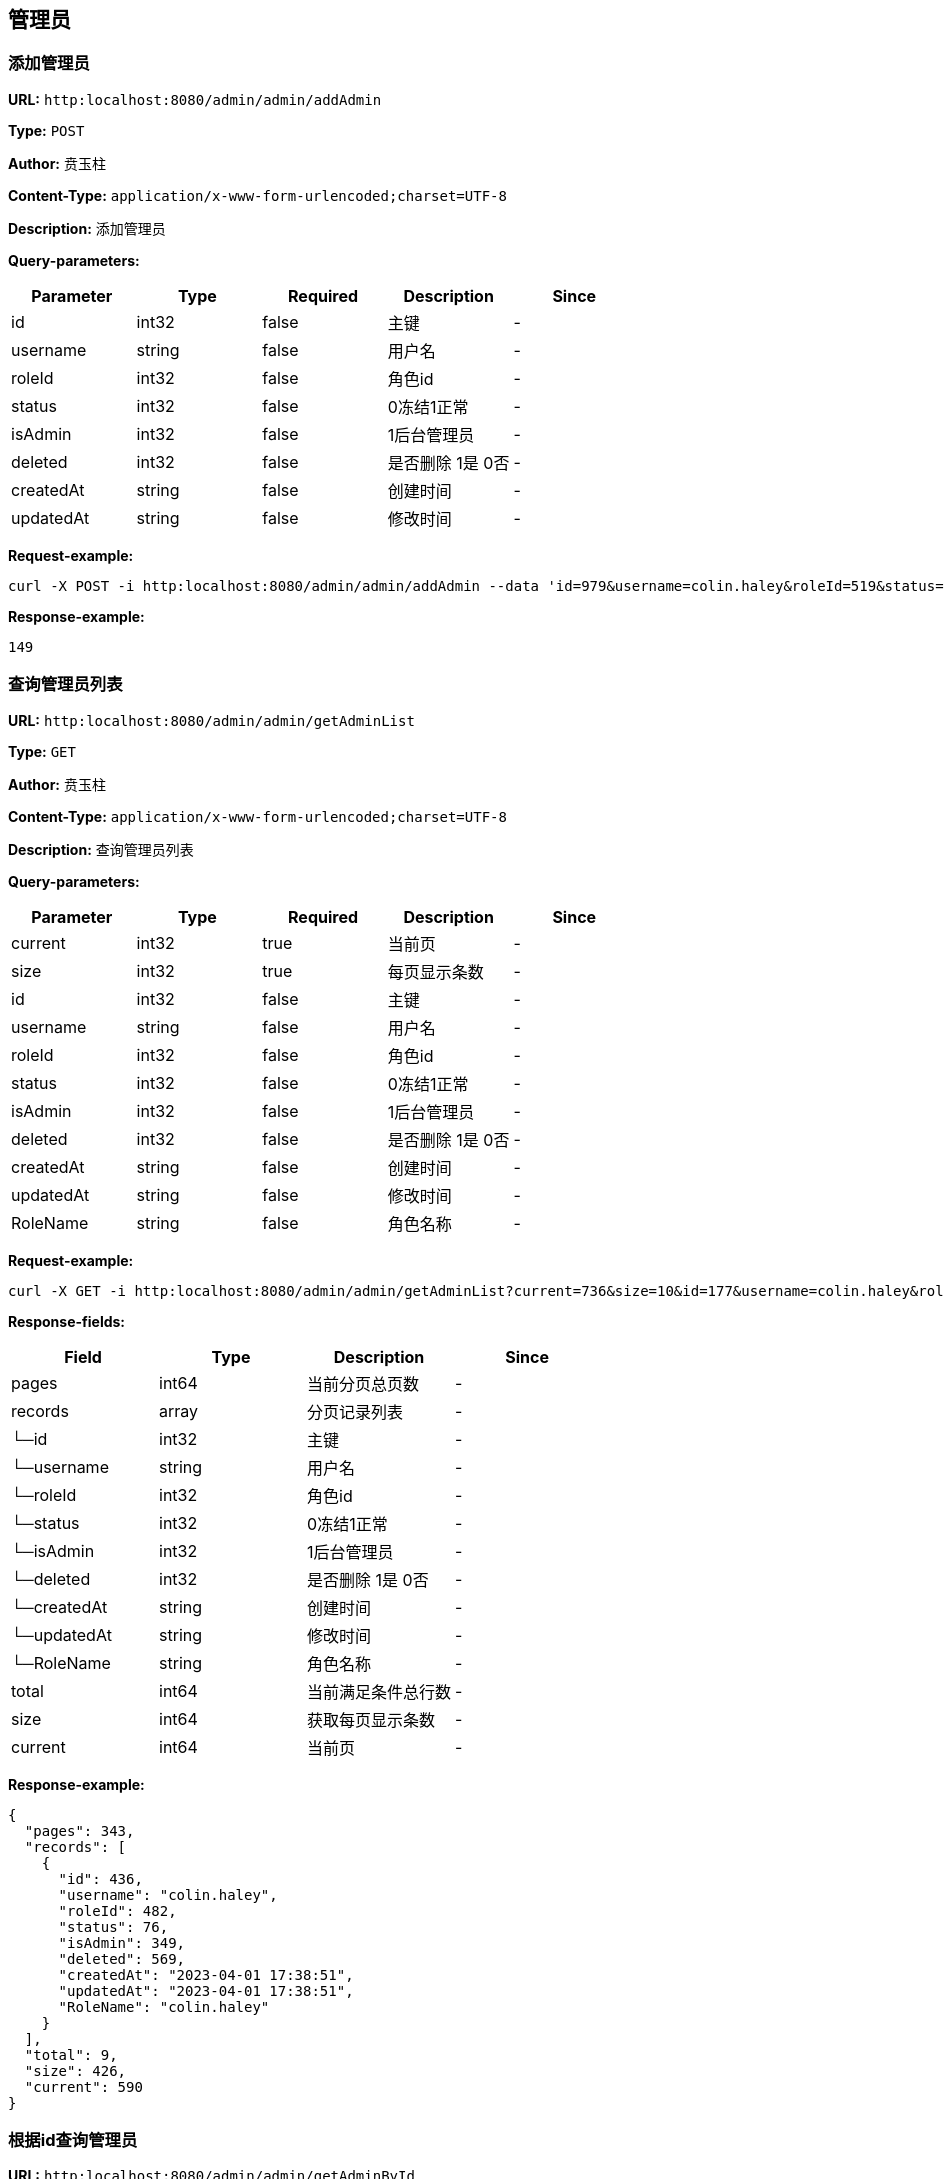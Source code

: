 
== 管理员
=== 添加管理员
*URL:* `http:localhost:8080/admin/admin/addAdmin`

*Type:* `POST`

*Author:* 贲玉柱

*Content-Type:* `application/x-www-form-urlencoded;charset=UTF-8`

*Description:* 添加管理员




*Query-parameters:*

[width="100%",options="header"]
[stripes=even]
|====================
|Parameter | Type|Required|Description|Since
|id|int32|false|主键|-
|username|string|false|用户名|-
|roleId|int32|false|角色id|-
|status|int32|false|0冻结1正常|-
|isAdmin|int32|false|1后台管理员|-
|deleted|int32|false|是否删除 1是 0否|-
|createdAt|string|false|创建时间|-
|updatedAt|string|false|修改时间|-
|====================



*Request-example:*
----
curl -X POST -i http:localhost:8080/admin/admin/addAdmin --data 'id=979&username=colin.haley&roleId=519&status=972&isAdmin=877&deleted=108&createdAt=2023-04-01 17:38:51&updatedAt=2023-04-01 17:38:51'
----


*Response-example:*
----
149
----

=== 查询管理员列表
*URL:* `http:localhost:8080/admin/admin/getAdminList`

*Type:* `GET`

*Author:* 贲玉柱

*Content-Type:* `application/x-www-form-urlencoded;charset=UTF-8`

*Description:* 查询管理员列表




*Query-parameters:*

[width="100%",options="header"]
[stripes=even]
|====================
|Parameter | Type|Required|Description|Since
|current|int32|true|当前页|-
|size|int32|true|   每页显示条数|-
|id|int32|false|主键|-
|username|string|false|用户名|-
|roleId|int32|false|角色id|-
|status|int32|false|0冻结1正常|-
|isAdmin|int32|false|1后台管理员|-
|deleted|int32|false|是否删除 1是 0否|-
|createdAt|string|false|创建时间|-
|updatedAt|string|false|修改时间|-
|RoleName|string|false|角色名称|-
|====================



*Request-example:*
----
curl -X GET -i http:localhost:8080/admin/admin/getAdminList?current=736&size=10&id=177&username=colin.haley&roleId=319&status=591&isAdmin=258&deleted=595&createdAt=2023-04-01 17:38:51&updatedAt=2023-04-01 17:38:51&RoleName=colin.haley --data '&736&10'
----
*Response-fields:*

[width="100%",options="header"]
[stripes=even]
|====================
|Field | Type|Description|Since
|pages|int64|当前分页总页数|-
|records|array|分页记录列表|-
|└─id|int32|主键|-
|└─username|string|用户名|-
|└─roleId|int32|角色id|-
|└─status|int32|0冻结1正常|-
|└─isAdmin|int32|1后台管理员|-
|└─deleted|int32|是否删除 1是 0否|-
|└─createdAt|string|创建时间|-
|└─updatedAt|string|修改时间|-
|└─RoleName|string|角色名称|-
|total|int64|当前满足条件总行数|-
|size|int64|获取每页显示条数|-
|current|int64|当前页|-
|====================


*Response-example:*
----
{
  "pages": 343,
  "records": [
    {
      "id": 436,
      "username": "colin.haley",
      "roleId": 482,
      "status": 76,
      "isAdmin": 349,
      "deleted": 569,
      "createdAt": "2023-04-01 17:38:51",
      "updatedAt": "2023-04-01 17:38:51",
      "RoleName": "colin.haley"
    }
  ],
  "total": 9,
  "size": 426,
  "current": 590
}
----

=== 根据id查询管理员
*URL:* `http:localhost:8080/admin/admin/getAdminById`

*Type:* `GET`

*Author:* 贲玉柱

*Content-Type:* `application/x-www-form-urlencoded;charset=UTF-8`

*Description:* 根据id查询管理员




*Query-parameters:*

[width="100%",options="header"]
[stripes=even]
|====================
|Parameter | Type|Required|Description|Since
|id|int32|true|管理员id|-
|====================



*Request-example:*
----
curl -X GET -i http:localhost:8080/admin/admin/getAdminById?id=865 --data '&865'
----
*Response-fields:*

[width="100%",options="header"]
[stripes=even]
|====================
|Field | Type|Description|Since
|id|int32|主键|-
|username|string|用户名|-
|roleId|int32|角色id|-
|status|int32|0冻结1正常|-
|isAdmin|int32|1后台管理员|-
|deleted|int32|是否删除 1是 0否|-
|createdAt|string|创建时间|-
|updatedAt|string|修改时间|-
|RoleName|string|角色名称|-
|====================


*Response-example:*
----
{
  "id": 476,
  "username": "colin.haley",
  "roleId": 944,
  "status": 234,
  "isAdmin": 760,
  "deleted": 348,
  "createdAt": "2023-04-01 17:38:51",
  "updatedAt": "2023-04-01 17:38:51",
  "RoleName": "colin.haley"
}
----

=== 通过token获取登录用户信息
*URL:* `http:localhost:8080/admin/admin/getInfo`

*Type:* `GET`

*Author:* 贲玉柱

*Content-Type:* `application/x-www-form-urlencoded;charset=UTF-8`

*Description:* 通过token获取登录用户信息







*Request-example:*
----
curl -X GET -i http:localhost:8080/admin/admin/getInfo
----
*Response-fields:*

[width="100%",options="header"]
[stripes=even]
|====================
|Field | Type|Description|Since
|id|int32|主键|-
|username|string|用户名|-
|roleId|int32|角色id|-
|status|int32|0冻结1正常|-
|isAdmin|int32|1后台管理员|-
|deleted|int32|是否删除 1是 0否|-
|createdAt|string|创建时间|-
|updatedAt|string|修改时间|-
|RoleName|string|角色名称|-
|====================


*Response-example:*
----
{
  "id": 943,
  "username": "colin.haley",
  "roleId": 637,
  "status": 358,
  "isAdmin": 868,
  "deleted": 84,
  "createdAt": "2023-04-01 17:38:51",
  "updatedAt": "2023-04-01 17:38:51",
  "RoleName": "colin.haley"
}
----

=== 修改管理员状态
*URL:* `http:localhost:8080/admin/admin/updateStatus`

*Type:* `PUT`

*Author:* 贲玉柱

*Content-Type:* `application/x-www-form-urlencoded;charset=UTF-8`

*Description:* 修改管理员状态




*Query-parameters:*

[width="100%",options="header"]
[stripes=even]
|====================
|Parameter | Type|Required|Description|Since
|id|int32|true|    管理员id|-
|status|int32|true|管理员状态 0：禁用 1：启用|-
|====================



*Request-example:*
----
curl -X PUT -i http:localhost:8080/admin/admin/updateStatus --data 'id=836&status=797'
----


*Response-example:*
----
837
----

=== 修改管理员密码
*URL:* `http:localhost:8080/admin/admin/updatePassword`

*Type:* `PUT`

*Author:* 贲玉柱

*Content-Type:* `application/x-www-form-urlencoded;charset=UTF-8`

*Description:* 修改管理员密码




*Query-parameters:*

[width="100%",options="header"]
[stripes=even]
|====================
|Parameter | Type|Required|Description|Since
|id|int32|true|      管理员id|-
|password|string|true|管理员密码|-
|====================



*Request-example:*
----
curl -X PUT -i http:localhost:8080/admin/admin/updatePassword --data 'id=356&password=6jl8w0'
----


*Response-example:*
----
104
----

=== 修改管理员信息
*URL:* `http:localhost:8080/admin/admin/updateAdmin`

*Type:* `PUT`

*Author:* 贲玉柱

*Content-Type:* `application/x-www-form-urlencoded;charset=UTF-8`

*Description:* 修改管理员信息




*Query-parameters:*

[width="100%",options="header"]
[stripes=even]
|====================
|Parameter | Type|Required|Description|Since
|id|int32|false|主键|-
|username|string|false|用户名|-
|roleId|int32|false|角色id|-
|status|int32|false|0冻结1正常|-
|isAdmin|int32|false|1后台管理员|-
|deleted|int32|false|是否删除 1是 0否|-
|createdAt|string|false|创建时间|-
|updatedAt|string|false|修改时间|-
|====================



*Request-example:*
----
curl -X PUT -i http:localhost:8080/admin/admin/updateAdmin --data 'id=818&username=colin.haley&roleId=929&status=197&isAdmin=664&deleted=797&createdAt=2023-04-01 17:38:51&updatedAt=2023-04-01 17:38:51'
----


*Response-example:*
----
308
----

=== 删除管理员
*URL:* `http:localhost:8080/admin/admin/deleteAdmin`

*Type:* `DELETE`

*Author:* 贲玉柱

*Content-Type:* `application/x-www-form-urlencoded;charset=UTF-8`

*Description:* 删除管理员




*Query-parameters:*

[width="100%",options="header"]
[stripes=even]
|====================
|Parameter | Type|Required|Description|Since
|id|int32|true|管理员id|-
|====================



*Request-example:*
----
curl -X DELETE -i http:localhost:8080/admin/admin/deleteAdmin?id=479 --data '&479'
----


*Response-example:*
----
668
----


